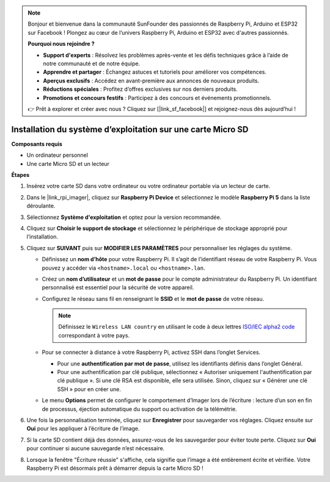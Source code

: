 .. note:: 

    Bonjour et bienvenue dans la communauté SunFounder des passionnés de Raspberry Pi, Arduino et ESP32 sur Facebook ! Plongez au cœur de l’univers Raspberry Pi, Arduino et ESP32 avec d'autres passionnés.

    **Pourquoi nous rejoindre ?**

    - **Support d'experts** : Résolvez les problèmes après-vente et les défis techniques grâce à l’aide de notre communauté et de notre équipe.
    - **Apprendre et partager** : Échangez astuces et tutoriels pour améliorer vos compétences.
    - **Aperçus exclusifs** : Accédez en avant-première aux annonces de nouveaux produits.
    - **Réductions spéciales** : Profitez d’offres exclusives sur nos derniers produits.
    - **Promotions et concours festifs** : Participez à des concours et événements promotionnels.

    👉 Prêt à explorer et créer avec nous ? Cliquez sur [|link_sf_facebook|] et rejoignez-nous dès aujourd’hui !

.. _install_os_sd_rpi_mini:

Installation du système d’exploitation sur une carte Micro SD
=================================================================
.. If you are using a Micro SD card, you can follow the tutorial below to install the system onto your Micro SD card.

.. .. raw:: html

..     <iframe width="700" height="500" src="https://www.youtube.com/embed/-5rTwJ0oMVM?start=343&end=414&si=je5SaLccHzjjEhuD" title="YouTube video player" frameborder="0" allow="accelerometer; autoplay; clipboard-write; encrypted-media; gyroscope; picture-in-picture; web-share" referrerpolicy="strict-origin-when-cross-origin" allowfullscreen></iframe>

**Composants requis**

* Un ordinateur personnel
* Une carte Micro SD et un lecteur

**Étapes**

#. Insérez votre carte SD dans votre ordinateur ou votre ordinateur portable via un lecteur de carte.

#. Dans le |link_rpi_imager|, cliquez sur **Raspberry Pi Device** et sélectionnez le modèle **Raspberry Pi 5** dans la liste déroulante.

   .. image:: img/os_choose_device_pi5.png
      :width: 90%

#. Sélectionnez **Système d'exploitation** et optez pour la version recommandée.

   .. image:: img/os_choose_os.png
      :width: 90%

#. Cliquez sur **Choisir le support de stockage** et sélectionnez le périphérique de stockage approprié pour l’installation.

   .. image:: img/os_choose_sd.png
      :width: 90%

#. Cliquez sur **SUIVANT** puis sur **MODIFIER LES PARAMÈTRES** pour personnaliser les réglages du système.

   .. image:: img/os_enter_setting.png
      :width: 90%


   * Définissez un **nom d’hôte** pour votre Raspberry Pi. Il s’agit de l’identifiant réseau de votre Raspberry Pi. Vous pouvez y accéder via ``<hostname>.local`` ou ``<hostname>.lan``.

     .. image:: img/os_set_hostname.png


   * Créez un **nom d’utilisateur** et un **mot de passe** pour le compte administrateur du Raspberry Pi. Un identifiant personnalisé est essentiel pour la sécurité de votre appareil.

     .. image:: img/os_set_username.png

   * Configurez le réseau sans fil en renseignant le **SSID** et le **mot de passe** de votre réseau.

     .. note::

       Définissez le ``Wireless LAN country`` en utilisant le code à deux lettres `ISO/IEC alpha2 code <https://en.wikipedia.org/wiki/ISO_3166-1_alpha-2#Officially_assigned_code_elements>`_ correspondant à votre pays.

     .. image:: img/os_set_wifi.png


   * Pour se connecter à distance à votre Raspberry Pi, activez SSH dans l’onglet Services.

     * Pour une **authentification par mot de passe**, utilisez les identifiants définis dans l’onglet Général.
     * Pour une authentification par clé publique, sélectionnez « Autoriser uniquement l'authentification par clé publique ». Si une clé RSA est disponible, elle sera utilisée. Sinon, cliquez sur « Générer une clé SSH » pour en créer une.

     .. image:: img/os_enable_ssh.png

   * Le menu **Options** permet de configurer le comportement d’Imager lors de l’écriture : lecture d’un son en fin de processus, éjection automatique du support ou activation de la télémétrie.

     .. image:: img/os_options.png

#. Une fois la personnalisation terminée, cliquez sur **Enregistrer** pour sauvegarder vos réglages. Cliquez ensuite sur **Oui** pour les appliquer à l’écriture de l’image.

   .. image:: img/os_click_yes.png
      :width: 90%


#. Si la carte SD contient déjà des données, assurez-vous de les sauvegarder pour éviter toute perte. Cliquez sur **Oui** pour continuer si aucune sauvegarde n’est nécessaire.

   .. image:: img/os_continue.png
      :width: 90%


#. Lorsque la fenêtre "Écriture réussie" s'affiche, cela signifie que l’image a été entièrement écrite et vérifiée. Votre Raspberry Pi est désormais prêt à démarrer depuis la carte Micro SD !

   .. image:: img/os_finish.png
      :width: 90%
